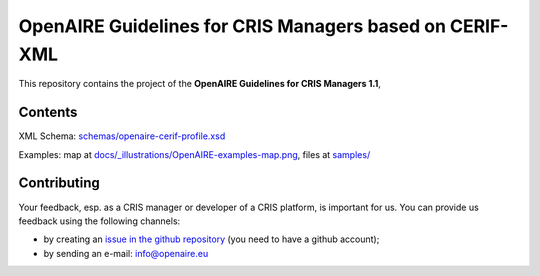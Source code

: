 OpenAIRE Guidelines for CRIS Managers based on CERIF-XML
========================================================

This repository contains the project of the **OpenAIRE Guidelines for CRIS Managers 1.1**, 

.. image:: https://zenodo.org/badge/DOI/10.5281/zenodo.1298650.svg
   :target: https://doi.org/10.5281/zenodo.1298650
   :alt: v.1.1 DOI


Contents
~~~~~~~~

.. image:: https://travis-ci.org/openaire/guidelines-cris-managers.svg?branch=master
   :target: https://travis-ci.org/openaire/guidelines-cris-managers

.. image:: https://readthedocs.org/projects/openaire-guidelines-for-cris-managers/badge/?version=latest
   :target: https://readthedocs.org/projects/openaire-guidelines-for-cris-managers/?badge=latest
   :alt: Documentation Status

XML Schema: `<schemas/openaire-cerif-profile.xsd>`_

Examples: map at `<docs/_illustrations/OpenAIRE-examples-map.png>`_, files at `<samples/>`_


Contributing
~~~~~~~~~~~~

Your feedback, esp. as a CRIS manager or developer of a CRIS platform, is important for us. You can provide us feedback using the following channels:

* by creating an `issue in the github repository <https://github.com/openaire/guidelines-cris-managers/issues>`_ (you need to have a github account);
* by sending an e-mail: info@openaire.eu
